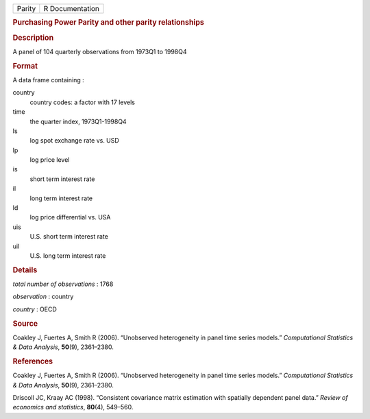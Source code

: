 .. container::

   .. container::

      ====== ===============
      Parity R Documentation
      ====== ===============

      .. rubric:: Purchasing Power Parity and other parity relationships
         :name: purchasing-power-parity-and-other-parity-relationships

      .. rubric:: Description
         :name: description

      A panel of 104 quarterly observations from 1973Q1 to 1998Q4

      .. rubric:: Format
         :name: format

      A data frame containing :

      country
         country codes: a factor with 17 levels

      time
         the quarter index, 1973Q1-1998Q4

      ls
         log spot exchange rate vs. USD

      lp
         log price level

      is
         short term interest rate

      il
         long term interest rate

      ld
         log price differential vs. USA

      uis
         U.S. short term interest rate

      uil
         U.S. long term interest rate

      .. rubric:: Details
         :name: details

      *total number of observations* : 1768

      *observation* : country

      *country* : OECD

      .. rubric:: Source
         :name: source

      Coakley J, Fuertes A, Smith R (2006). “Unobserved heterogeneity in
      panel time series models.” *Computational Statistics & Data
      Analysis*, **50**\ (9), 2361–2380.

      .. rubric:: References
         :name: references

      Coakley J, Fuertes A, Smith R (2006). “Unobserved heterogeneity in
      panel time series models.” *Computational Statistics & Data
      Analysis*, **50**\ (9), 2361–2380.

      Driscoll JC, Kraay AC (1998). “Consistent covariance matrix
      estimation with spatially dependent panel data.” *Review of
      economics and statistics*, **80**\ (4), 549–560.
